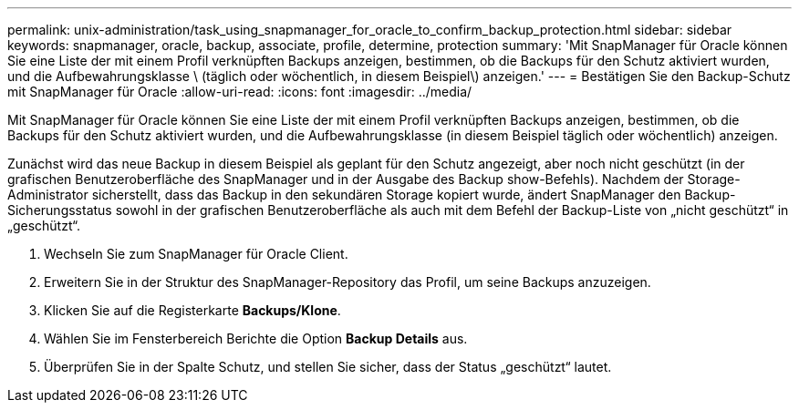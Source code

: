 ---
permalink: unix-administration/task_using_snapmanager_for_oracle_to_confirm_backup_protection.html 
sidebar: sidebar 
keywords: snapmanager, oracle, backup, associate, profile, determine, protection 
summary: 'Mit SnapManager für Oracle können Sie eine Liste der mit einem Profil verknüpften Backups anzeigen, bestimmen, ob die Backups für den Schutz aktiviert wurden, und die Aufbewahrungsklasse \ (täglich oder wöchentlich, in diesem Beispiel\) anzeigen.' 
---
= Bestätigen Sie den Backup-Schutz mit SnapManager für Oracle
:allow-uri-read: 
:icons: font
:imagesdir: ../media/


[role="lead"]
Mit SnapManager für Oracle können Sie eine Liste der mit einem Profil verknüpften Backups anzeigen, bestimmen, ob die Backups für den Schutz aktiviert wurden, und die Aufbewahrungsklasse (in diesem Beispiel täglich oder wöchentlich) anzeigen.

Zunächst wird das neue Backup in diesem Beispiel als geplant für den Schutz angezeigt, aber noch nicht geschützt (in der grafischen Benutzeroberfläche des SnapManager und in der Ausgabe des Backup show-Befehls). Nachdem der Storage-Administrator sicherstellt, dass das Backup in den sekundären Storage kopiert wurde, ändert SnapManager den Backup-Sicherungsstatus sowohl in der grafischen Benutzeroberfläche als auch mit dem Befehl der Backup-Liste von „nicht geschützt“ in „geschützt“.

. Wechseln Sie zum SnapManager für Oracle Client.
. Erweitern Sie in der Struktur des SnapManager-Repository das Profil, um seine Backups anzuzeigen.
. Klicken Sie auf die Registerkarte *Backups/Klone*.
. Wählen Sie im Fensterbereich Berichte die Option *Backup Details* aus.
. Überprüfen Sie in der Spalte Schutz, und stellen Sie sicher, dass der Status „geschützt“ lautet.

